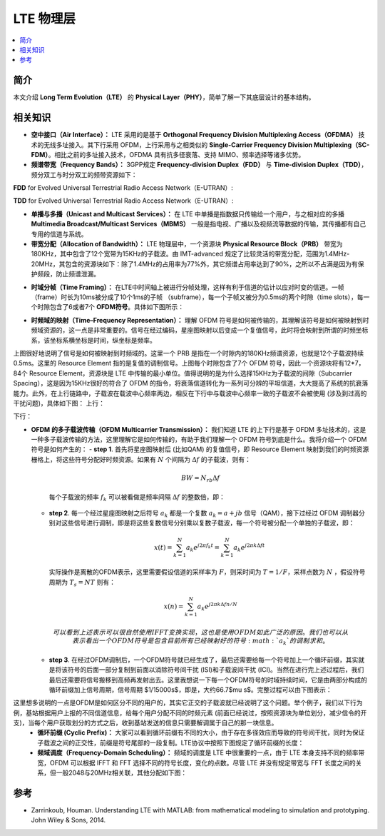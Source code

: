 .. _lte:

================
LTE 物理层
================

.. contents:: :local:


.. _introduction:

简介
------------

本文介绍 **Long Term Evolution（LTE）** 的 **Physical Layer（PHY）**，简单了解一下其底层设计的基本结构。


.. _related:

相关知识
----------

- **空中接口（Air Interface）：** LTE 采用的是基于 **Orthogonal Frequency Division Multiplexing Access（OFDMA）** 技术的无线多址接入。其下行采用 OFDM，上行采用与之相类似的 **Single-Carrier Frequency Division Multiplexing（SC-FDM）**。相比之前的多址接入技术，OFDMA 具有抗多径衰落、支持 MIMO、频率选择等诸多优势。

- **频谱带宽（Frequency Bands）：** 3GPP规定 **Frequency-division Duplex（FDD）** 与 **Time-division Duplex（TDD）**，频分双工与时分双工的频带资源如下：
**FDD** for Evolved Universal Terrestrial Radio Access Network（E-UTRAN）:

.. image:: images/fdd.png
    :align: center

**TDD** for Evolved Universal Terrestrial Radio Access Network（E-UTRAN）:

.. image:: images/tdd.png
    :align: center

- **单播与多播（Unicast and Multicast Services）：** 在 LTE 中单播是指数据只传输给一个用户，与之相对应的多播 **Multimedia Broadcast/Multicast Services（MBMS）** 一般是指电视、广播以及视频流等数据的传输，其传播都有自己专用的信道与系统。

- **带宽分配（Allocation of Bandwidth）：** LTE 物理层中，一个资源块 **Physical Resource Block（PRB）** 带宽为180KHz，其中包含了12个宽带为15KHz的子载波。由 IMT-advanced 规定了比较灵活的带宽分配，范围为1.4MHz-20MHz，其包含的资源块如下：除了1.4MHz的占用率为77%外，其它频谱占用率达到了90%，之所以不占满是因为有保护频段，防止频谱泄漏。

.. image:: images/band.png
    :align: center

- **时域分帧（Time Framing）：** 在LTE中时间轴上被进行分帧处理，这样有利于信道的估计以应对时变的信道。一帧（frame）时长为10ms被分成了10个1ms的子帧 （subframe），每一个子帧又被分为0.5ms的两个时隙（time slots），每一个时隙包含了6或者7个 **OFDM符号**。具体如下图所示：

.. image:: images/frame.png
    :align: center

- **时频域的映射（Time–Frequency Representation）：** 理解 OFDM 符号是如何被传输的，其理解该符号是如何被映射到时频域资源的，这一点是非常重要的。信号在经过编码，星座图映射以后变成一个复值信号，此时将会映射到所谓的时频坐标系，该坐标系横坐标是时间，纵坐标是频率。

.. image:: images/map.png
    :align: center

上图很好地说明了信号是如何被映射到时频域的。这里一个 PRB 是指在一个时隙内的180KHz频谱资源，也就是12个子载波持续0.5ms。这里的 Resource Element 指的是复值的调制信号。上图每个时隙包含了7个 OFDM 符号，因此一个资源块将有12*7，84个 Resource Element，资源块是 LTE 中传输的最小单位。值得说明的是为什么选择15KHz为子载波的间隙（Subcarrier Spacing），这是因为15KHz很好的符合了 OFDM 的指令，将衰落信道转化为一系列可分辨的平坦信道，大大提高了系统的抗衰落能力。此外，在上行链路中，子载波在载波中心频率两边，相反在下行中与载波中心频率一致的子载波不会被使用 (涉及到过高的干扰问题)，具体如下图：
上行：

.. image:: images/uplink.png
    :align: center

下行：

.. image:: images/downlink.png
    :align: center

- **OFDM 的多子载波传输（OFDM Multicarrier Transmission）：** 我们知道 LTE 的上下行是基于 OFDM 多址技术的，这是一种多子载波传输的方法，这里理解它是如何传输的，有助于我们理解一个 OFDM 符号到底是什么。我将介绍一个 OFDM 符号是如何产生的：
  - **step 1**. 首先将星座图映射后 (比如QAM) 的复值信号，即 Resource Element 映射到我们的时频资源栅格上，将这些符号分配好时频资源。如果有 :math:`N` 个间隔为 :math:`\Delta f` 的子载波，则有：

   .. math::

        \begin{equation}
        B W=N_{r b} \Delta f
        \end{equation}

   每个子载波的频率 :math:`f_k` 可以被看做是频率间隔 :math:`\Delta f` 的整数倍，即：

   .. meta::

    \begin{equation}
    f_k=k \Delta f
    \end{equation}

  - **step 2**. 每一个经过星座图映射之后符号 :math:`a_k` 都是一个复数 :math:`a_k=a+jb` 信号（QAM），接下过经过 OFDM 调制器分别对这些信号进行调制，即是将这些复数信号分别乘以复数子载波，每一个符号被分配一个单独的子载波，即：

     .. math::

         \begin{equation}
        x(t)=\sum_{k=1}^N a_k e^{j 2 \pi f_k t}=\sum_{k=1}^N a_k e^{j 2 \pi k \Delta f t}
        \end{equation}

    实际操作是离散的OFDM表示，这里需要假设信道的采样率为 :math:`F`，则采时间为 :math:`T=1/F`，采样点数为 :math:`N` ，假设符号周期为 :math:`T_s=NT` 则有：

   .. math::

        \begin{equation}
        x(n)=\sum_{k=1}^N a_k e^{j 2 \pi k \Delta f n / N}
        \end{equation}

    可以看到上述表示可以很自然使用 IFFT 变换实现，这也是使用 OFDM 如此广泛的原因。我们也可以从表示看出一个 OFDM 符号是包含目前所有已经映射好的符号 :math:`a_k` 的调制求和。

  - **step 3**. 在经过OFDM调制后，一个OFDM符号就已经生成了，最后还需要给每一个符号加上一个循环前缀，其实就是将该符号的后面一部分复制到前面以消除符号间干扰 (ISI)和子载波间干扰 (ICI)。当然在进行完上述过程后，我们最后还需要将信号搬移到高频再发射出去。这里我想说一下每一个OFDM符号的时域持续时间，它是由两部分构成的循环前缀加上信号周期，信号周期 $1/15000s$，即是，大约66.7$\mu s$。完整过程可以由下图表示：

这里想多说明的一点是OFDM是如何区分不同的用户的，其实它正交的子载波就已经说明了这个问题。举个例子，我们以下行为例，基站根据用户上报的不同信道信息，给每个用户分配不同的时频元素 (前面已经说过，按照资源块为单位划分，减少信令的开支)，当每个用户获取划分的方式之后，收到基站发送的信息只需要解调属于自己的那一块信息。
 - **循环前缀 (Cyclic Prefix)：** 大家可以看到循环前缀有不同的大小，由于存在多径效应而导致的符号间干扰，同时为保证子载波之间的正交性，前缀是符号尾部的一段复制。LTE协议中按照下图规定了循环前缀的长度：

 - **频域调度（Frequency-Domain Scheduling）：** 频域的调度是 LTE 中很重要的一点，由于 LTE 本身支持不同的频率带宽，OFDM 可以根据 IFFT 和 FFT 选择不同的符号长度，变化的点数。尽管 LTE 并没有规定带宽与 FFT 长度之间的关系，但一般2048与20MHz相关联，其他分配如下图：

.. image:: images/schedule.png
    :align: center

.. _reference:

参考
------------

- Zarrinkoub, Houman. Understanding LTE with MATLAB: from mathematical modeling to simulation and prototyping. John Wiley & Sons, 2014.